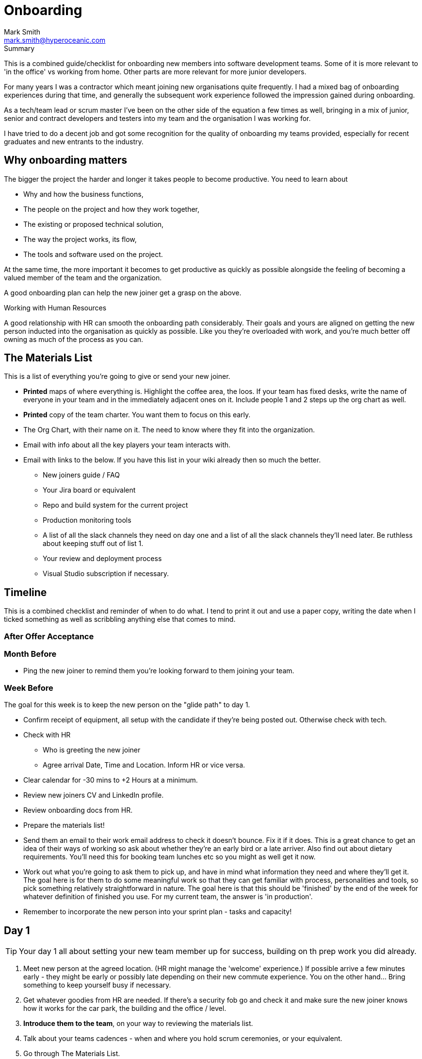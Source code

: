 = Onboarding
:Author:    Mark Smith
:Email:     mark.smith@hyperoceanic.com
:Date:      2022 March 19
:Revision:  0.01
// Required for Github
:toc: macro
:toclevels: 2
:icons: font

.Summary
****
This is a combined guide/checklist for onboarding new members into software development teams. Some of it is more relevant to 'in the office' vs working from home. Other parts are more relevant for more junior developers.
****

For many years I was a contractor which meant joining new organisations quite frequently. I had a mixed bag of onboarding experiences during that time, and generally the subsequent work experience followed the impression gained during onboarding.

As a tech/team lead or scrum master I've been on the other side of the equation a few times as well, bringing in a mix of junior, senior and contract developers and testers into my team and the organisation I was working for.

I have tried to do a decent job and got some recognition for the quality of onboarding my teams provided, especially for recent graduates and new entrants to the industry.  

## Why onboarding matters

The bigger the project the harder and longer it takes people to become productive. You need to learn about 

* Why and how the business functions,
* The people on the project and how they work together,
* The existing or proposed technical solution,
* The way the project works, its flow,
* The tools and software used on the project.

At the same time, the more important it becomes to get productive as quickly as possible alongside the feeling of becoming a valued member of the team and the organization.

A good onboarding plan can help the new joiner get a grasp on the above.

.Working with Human Resources
****
A good relationship with HR can smooth the onboarding path considerably. Their goals and yours are aligned on getting the new person inducted into the organisation as quickly as possible. Like you they're overloaded with work, and you're much better off owning as much of the process as you can.
****

## The Materials List

This is a list of everything you're going to give or send your new joiner. 

* **Printed** maps of where everything is. Highlight the coffee area, the loos. If your team has fixed desks, write the name of everyone in your team and in the immediately adjacent ones on it. Include people 1 and 2 steps up the org chart as well.
* **Printed** copy of the team charter. You want them to focus on this early.
* The Org Chart, with their name on it. The need to know where they fit into the organization.
* Email with info about all the key players your team interacts with.
* Email with links to the below. If you have this list in your wiki already then so much the better.
** New joiners guide / FAQ
** Your Jira board or equivalent
** Repo and build system for the current project
** Production monitoring tools
** A list of all the slack channels they need on day one and a list of all the slack channels they'll need later. Be ruthless about keeping stuff out of list 1.
** Your review and deployment process
** Visual Studio subscription if necessary.

## Timeline

This is a combined checklist and reminder of when to do what. I tend to print it out and use a paper copy, writing the date when I ticked something as well as scribbling anything else that comes to mind. 

### After Offer Acceptance

### Month Before

* Ping the new joiner to remind them you're looking forward to them joining your team.

### Week Before

The goal for this week is to keep the new person on the "glide path" to day 1.

* Confirm receipt of equipment, all setup with the candidate if they're being posted out. Otherwise check with tech.
* Check with HR
** Who is greeting the new joiner
** Agree arrival Date, Time and Location. Inform HR or vice versa.
* Clear calendar for -30 mins to +2 Hours at a minimum.
* Review new joiners CV and LinkedIn profile.
* Review onboarding docs from HR.
* Prepare the materials list!
* Send them an email to their work email address to check it doesn't bounce. Fix it if it does. This is a great chance to get an idea of their ways of working so ask about whether they're an early bird or a late arriver. Also find out about dietary requirements. You'll need this for booking team lunches etc so you might as well get it now.
* Work out what you're going to ask them to pick up, and have in mind what information they need and where they'll get it. The goal here is for them to do some meaningful work so that they can get familiar with process, personalities and tools, so pick something relatively straightforward in nature. The goal here is that this should be 'finished' by the end of the week for whatever definition of finished you use. For my current team, the answer is 'in production'.
* Remember to incorporate the new person into your sprint plan - tasks and capacity!

## Day 1

TIP: Your day 1 all about setting your new team member up for success, building on th prep work you did already.

. Meet new person at the agreed location. (HR might manage the 'welcome' experience.) If possible arrive a few minutes early - they might be early or possibly late depending on their new commute experience. You on the other hand... Bring something to keep yourself busy if necessary.
. Get whatever goodies from HR are needed. If there's a security fob go and check it and make sure the new joiner knows how it works for the car park, the building and the office / level.
. **Introduce them to the team**, on your way to reviewing the materials list.
. Talk about your teams cadences - when and where you hold scrum ceremonies, or your equivalent.
. Go through The Materials List.
. Make sure they've got access to all the relevant systems, with them.
. Arrange a twice-daily 30 minute catch up session - first thing and last thing. High-frequency 1:1s. Book a room.
. Review their calendar with them, making sure you've invited them to all of the repeating items they need to be at.
. Arrange with a member of your team to act as 'onboarding buddy' to help the new joiner feel at home within the team. I like to ask the person who joined last to do this, as they're often more sympathetic. If they're a junior then it gives them something to put on their achievements wall.
. Review your 'first task' that you worked out last week, with them and their onboarding buddy, who will ideally be able to pair with them on it. Make sure that the buddy knows they're taking the back seat.
. Set the goal of completing all of the HR stuff that the new joiner needs to do. There will be several hours worth of videos to watch.
. Feed back up the totem pole regarding how day 1 went.

## Day 2

TIP: Your day 1 all about setting your new team member up for success, building on th prep work you did already.

. First thing, handle any questions or HR business.
. Get feedback on the process from the new starter.
. Arrange for a couple of other people from the team to take them for lunch.
. Check progress on first task.

## Week 1

. Informal chat with onboarding buddy to identify any areas that need looking into.
. Run those review sessions! Do them away from the team - these are 1:1s after all.
. Go over in a bit more detail how your team fits into the organisation
. How your current work fits into that picture.
. Keep an eye on that 'first task' to make sure there are no extraneous items blocking progress.

## End of Week 1
TIP
. Review the week with the new starter.
. Review the 'first task' and confirm it got done. If not, it is on me rather than the new joiner.
. Agree a couple of OKRs for the rest of their first month. It might be useful to review what's the 'one job' that the person has been hired to do and to schedule a review of that for the end of month 1. The goal here is to make sure you and they are aligned on what the expectation is.
. Confirm all of the HR stuff has been dealt with
. Make a list with them of the other stuff they need to learn. Remind them that they can use their calendar to block out time to learn and that you can help them identify the materials and people who can help.
. Get feedback on the process from the new starter*
. Again, feedback up the totem pole.

TIP: Senior Engineers can offer valuable feedback on your onboarding process. Don't neglect to ask them for ways to improve it.

## End of Month 1

. Review the month with the new starter
. Get feedback on the process from them
. Review how they're dealing with their 'one job'. Quality, timeliness. If it is working out then plan to add some non-core stuff to get them started on their pathway within the organisation.

## 🎭 Making sure it's all working out

Remember the new starter is on probation. This means a couple of things:

. They are wanting to impress but at the same time worried about making the grade
. Not used to the implicit stuff you and everybody else 'just seems to know'.
. They might not be the right person for the job. 

At the end of every day make a list of everything that went well, and everything that went the other way. Track what you did about it. If they're not suitable you need to be able to defend every point on your list.

## * Getting feedback on the process from the new starter

. What's going well
. What's not going well - how can we improve it for you?
. Scale of 1..10 how are we making you feel appreciated
 . What can we add or remove to make it work better.
